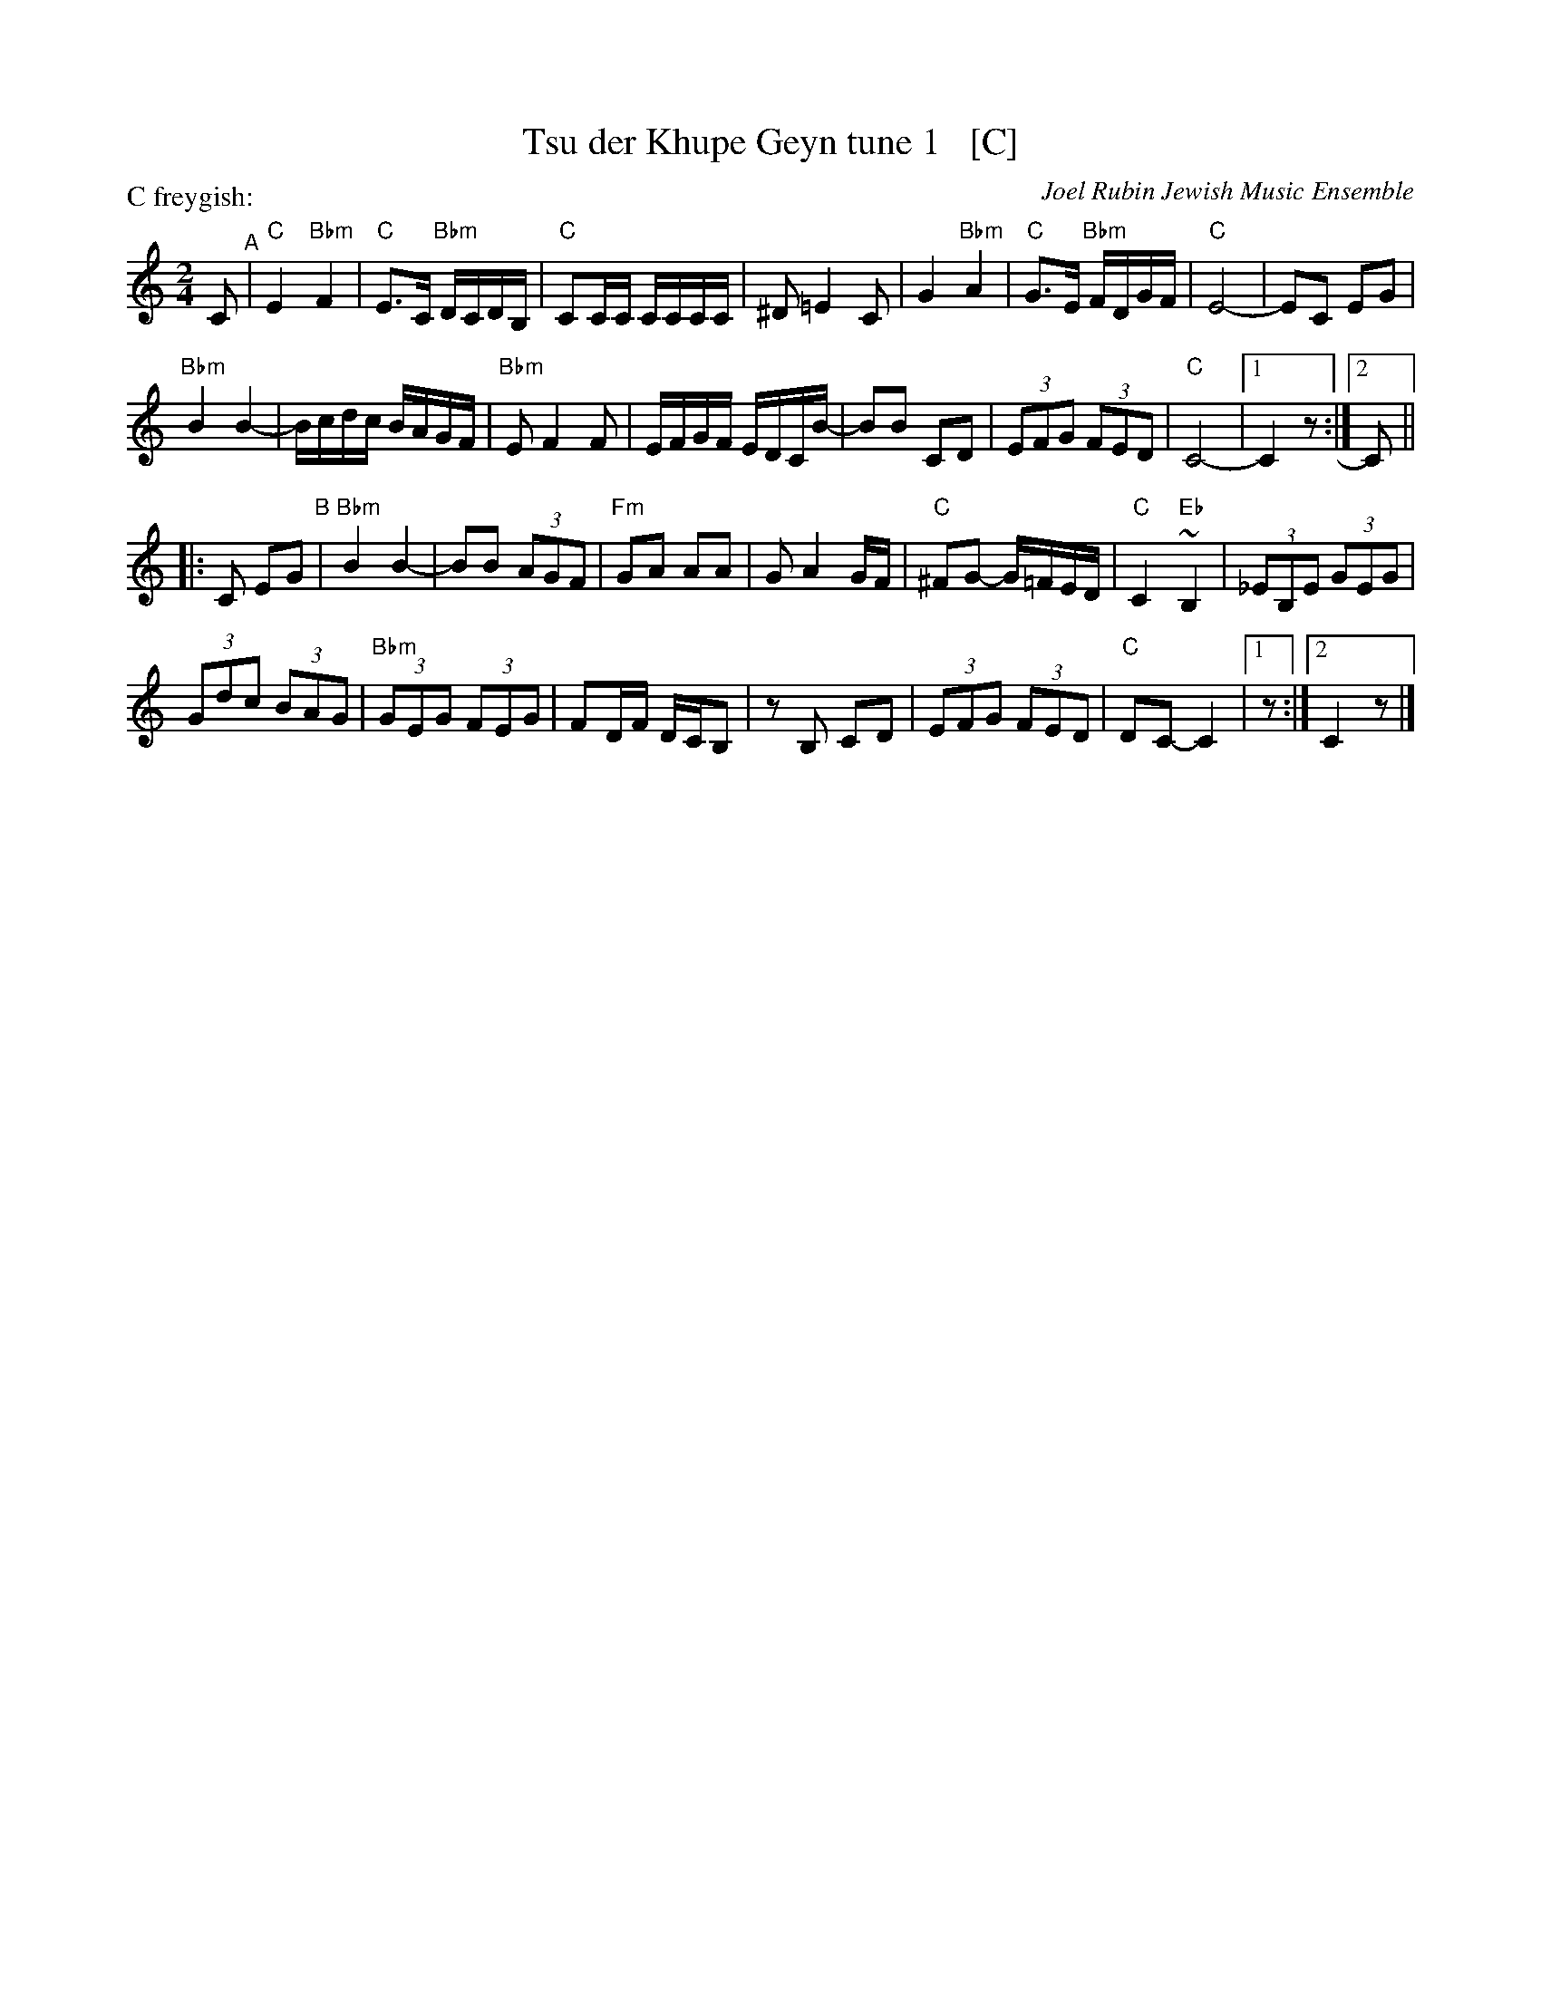 X: 1
T: Tsu der Khupe Geyn tune 1   [C]
O: Joel Rubin Jewish Music Ensemble
P: C freygish:
S: email from Steve Rauch_
D: Beregovski's Khasene
Z: 2020 Steve Rauch
Z: 2020 John Chambers <jc:trillian.mit.edu>
M: 2/4
L: 1/16
K: _B=E_A_D	% C freygish
C2 "^A"|\
"C"E4 "Bbm"F4 | "C"E3C "Bbm"DCDB, | "C"C2CC CCCC | ^D2 =E4 C2 |\
G4 "Bbm"A4 | "C"G3E "Bbm"FDGF | "C"E8- | E2C2 E2G2 |
"Bbm"B4 B4- | Bcdc BAGF | "Bbm"E2 F4 F2 | EFGF EDCB- |\
B2B2 C2D2 | (3E2F2G2 (3F2E2D2 | "C"C8- |1 C4 z2 :|2 C2 ||
|: C2 E2G2 "^B"|\
"Bbm"B4 B4- | B2B2 (3A2G2F2 | "Fm"G2A2 A2A2 | G2 A4 GF |\
"C" ^F2G2- G=FED | "C"C4 "Eb"~B,4 | (3_E2B,2E2 (3G2E2G2 |
(3G2d2c2 (3B2A2G2 |\
"Bbm"(3G2E2G2 (3F2E2G2 | F2DF DCB,2 | z2B,2 C2D2 | (3E2F2G2 (3F2E2D2 |\
"C"D2C2- C4 |1 z2 :|2 C4 z2 |]
